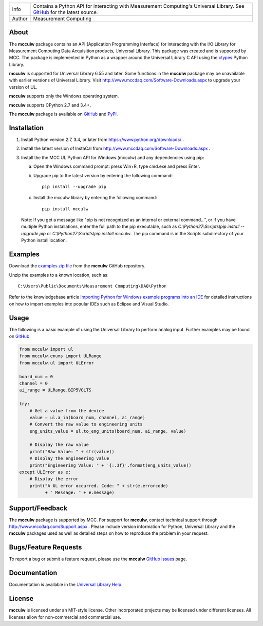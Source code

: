 ======  ===========================================================================================
Info    Contains a Python API for interacting with Measurement Computing's Universal Library. See
        GitHub_ for the latest source.
Author  Measurement Computing
======  ===========================================================================================

About
=====
The **mcculw** package contains an API (Application Programming Interface) for interacting with the
I/O Library for Measurement Computing Data Acquisition products, Universal Library. This package
was created and is supported by MCC. The package is implemented in Python as a wrapper around the
Universal Library C API using the ctypes_ Python Library.

**mcculw** is supported for Universal Library 6.55 and later. Some functions in the **mcculw**
package may be unavailable with earlier versions of Universal Library. Visit
http://www.mccdaq.com/Software-Downloads.aspx to upgrade your version of UL. 

**mcculw** supports only the Windows operating system.

**mcculw** supports CPython 2.7 and 3.4+.

The **mcculw** package is available on GitHub_ and PyPI_.

Installation
============
1. Install Python version 2.7, 3.4, or later from https://www.python.org/downloads/ .
2. Install the latest version of InstaCal from http://www.mccdaq.com/Software-Downloads.aspx .
3. Install the the MCC UL Python API for Windows (mcculw) and any dependencies using pip:

   a. Open the Windows command prompt: press Win+R, type cmd.exe and press Enter.
   b. Upgrade pip to the latest version by entering the following command::

        pip install --upgrade pip

   c. Install the mcculw library by entering the following command::

        pip install mcculw

   Note: If you get a message like "pip is not recognized as an internal or external command...", or
   if you have multiple Python installations, enter the full path to the pip executable, such as
   *C:\\Python27\\Scripts\\pip install --upgrade pip* or *C:\\Python27\\Scripts\\pip install mcculw*.
   The pip command is in the Scripts subdirectory of your Python install location.

Examples
========
Download the `examples zip file`_ from the **mcculw** GitHub repository.

Unzip the examples to a known location, such as::

  C:\Users\Public\Documents\Measurement Computing\DAQ\Python

Refer to the knowledgebase article `Importing Python for Windows example programs into an IDE`_
for detailed instructions on how to import examples into popular IDEs such as Eclipse and Visual
Studio.

Usage
=====
The following is a basic example of using the Universal Library to perform analog input. Further
examples may be found on `GitHub`_.

.. code-block:: python

  from mcculw import ul
  from mcculw.enums import ULRange
  from mcculw.ul import ULError

  board_num = 0
  channel = 0
  ai_range = ULRange.BIP5VOLTS

  try:
      # Get a value from the device
      value = ul.a_in(board_num, channel, ai_range)
      # Convert the raw value to engineering units
      eng_units_value = ul.to_eng_units(board_num, ai_range, value)

      # Display the raw value
      print("Raw Value: " + str(value))
      # Display the engineering value
      print("Engineering Value: " + '{:.3f}'.format(eng_units_value))
  except ULError as e:
      # Display the error
      print("A UL error occurred. Code: " + str(e.errorcode)
            + " Message: " + e.message)

Support/Feedback
================
The **mcculw** package is supported by MCC. For support for **mcculw**, contact technical support
through http://www.mccdaq.com/Support.aspx . Please include version information for Python,
Universal Library and the **mcculw** packages used as well as detailed steps on how to reproduce the
problem in your request.

Bugs/Feature Requests
=====================
To report a bug or submit a feature request, please use the **mcculw** `GitHub Issues`_ page.

Documentation
=============
Documentation is available in the `Universal Library Help`_.

License
=======
**mcculw** is licensed under an MIT-style license. Other incorporated projects may be licensed under 
different licenses. All licenses allow for non-commercial and commercial use.

.. Links:
.. _GitHub: https://github.com/mccdaq/mcculw
.. _PyPI: https://pypi.python.org/pypi/mcculw
.. _ctypes: https://docs.python.org/3/library/ctypes.html
.. _`Universal Library Help`: https://www.mccdaq.com/PDFs/Manuals/Mcculw_WebHelp/ULStart.htm
.. _`GitHub Issues`: https://github.com/mccdaq/mcculw/issues
.. _`examples zip file`: https://github.com/mccdaq/mcculw/raw/master/examples.zip
.. _`Importing Python for Windows example programs into an IDE`: http://kb.mccdaq.com/KnowledgebaseArticle50716.aspx



